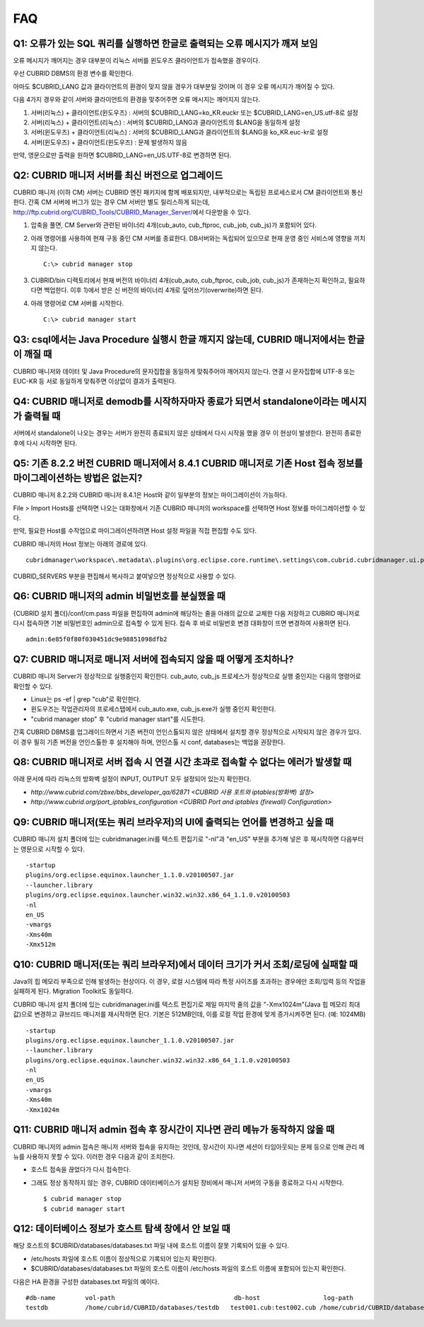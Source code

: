***
FAQ
***

Q1: 오류가 있는 SQL 쿼리를 실행하면 한글로 출력되는 오류 메시지가 깨져 보임
===========================================================================

오류 메시지가 깨어지는 경우 대부분이 리눅스 서버를 윈도우즈 클라이언트가 접속했을 경우이다.

우선 CUBRID DBMS의 환경 변수를 확인한다.

아마도 $CUBRID_LANG 값과 클라이언트의 환경이 맞지 않을 경우가 대부분일 것이며 이 경우 오류 메시지가 깨어질 수 있다.

다음 4가지 경우와 같이 서버와 클라이언트의 환경을 맞추어주면 오류 메시지는 깨어지지 않는다.

1.  서버(리눅스) + 클라이언트(윈도우즈) : 서버의 $CUBRID_LANG=ko_KR.euckr 또는 $CUBRID_LANG=en_US.utf-8로 설정
2.  서버(리눅스) + 클라이언트(리눅스) : 서버의 $CUBRID_LANG과 클라이언트의 $LANG을 동일하게 설정
3.  서버(윈도우즈) + 클라이언트(리눅스) : 서버의 $CUBRID_LANG과 클라이언트의 $LANG을 ko_KR.euc-kr로 설정
4.  서버(윈도우즈) + 클라이언트(윈도우즈) : 문제 발생하지 않음

만약, 영문으로만 출력을 원하면 $CUBRID_LANG=en_US.UTF-8로 변경하면 된다.
 
Q2: CUBRID 매니저 서버를 최신 버전으로 업그레이드
=================================================

CUBRID 매니저 (이하 CM) 서버는 CUBRID 엔진 패키지에 함께 배포되지만, 내부적으로는 독립된 프로세스로서 CM 클라이언트와 통신한다. 간혹 CM 서버에 버그가 있는 경우 CM 서버만 별도 릴리스하게 되는데, http://ftp.cubrid.org/CUBRID_Tools/CUBRID_Manager_Server/\ 에서 다운받을 수 있다.

1)  압축을 풀면, CM Server와 관련된 바이너리 4개(cub_auto, cub_ftproc, cub_job, cub_js)가 포함되어 있다. 
2)  아래 명령어를 사용하여 현재 구동 중인 CM 서버를 종료한다. DB서버와는 독립되어 있으므로 현재 운영 중인 서비스에 영향을 끼치지 않는다. 

    ::

        C:\> cubrid manager stop 

3)  CUBRID/bin 디렉토리에서 현재 버전의 바이너리 4개(cub_auto, cub_ftproc, cub_job, cub_js)가 존재하는지 확인하고, 필요하다면 백업한다. 이후 1)에서 받은 신 버전의 바이너리 4개로 덮어쓰기(overwrite)하면 된다.
4)  아래 명령어로 CM 서버를 시작한다. 

    ::
    
        C:\> cubrid manager start 
 
Q3: csql에서는 Java Procedure 실행시 한글 깨지지 않는데, CUBRID 매니저에서는 한글이 깨질 때
===========================================================================================

CUBRID 매니저와 데이터 및 Java Procedure의 문자집합을 동일하게 맞춰주어야 깨어지지 않는다. 연결 시 문자집합에 UTF-8 또는 EUC-KR 등 서로 동일하게 맞춰주면 이상없이 결과가 출력된다.
 
Q4: CUBRID 매니저로 demodb를 시작하자마자 종료가 되면서 standalone이라는 메시지가 출력될 때
===========================================================================================

서버에서 standalone이 나오는 경우는 서버가 완전히 종료되지 않은 상태에서 다시 시작을 했을 경우 이 현상이 발생한다. 완전히 종료한 후에 다시 시작하면 된다.
 
Q5: 기존 8.2.2 버전 CUBRID 매니저에서 8.4.1 CUBRID 매니저로 기존 Host 접속 정보를 마이그레이션하는 방법은 없는지?
=================================================================================================================

CUBRID 매니저 8.2.2와 CUBRID 매니저 8.4.1은 Host와 같이 일부분의 정보는 마이그레이션이 가능하다.

File > Import Hosts를 선택하면 나오는 대화창에서 기존 CUBRID 매니저의 workspace를 선택하면 Host 정보를 마이그레이션할 수 있다.
 
만약, 필요한 Host를 수작업으로 마이그레이션하려면 Host 설정 파일을 직접 편집할 수도 있다.

CUBRID 매니저의 Host 정보는 아래의 경로에 있다.


::

    cubridmanager\workspace\.metadata\.plugins\org.eclipse.core.runtime\.settings\com.cubrid.cubridmanager.ui.prefs
    
CUBRID_SERVERS 부분을 편집해서 복사하고 붙여넣으면 정상적으로 사용할 수 있다.
 
Q6: CUBRID 매니저의 admin 비밀번호를 분실했을 때
================================================

{CUBRID 설치 폴더}/conf/cm.pass 파일을 편집하여 admin에 해당하는 줄을 아래의 값으로 교체한 다음 저장하고 CUBRID 매니저로 다시 접속하면 기본 비밀번호인 admin으로 접속할 수 있게 된다. 접속 후 바로 비밀번호 변경 대화창이 뜨면 변경하여 사용하면 된다.

::

    admin:6e85f0f80f030451dc9e98851098dfb2
 
Q7: CUBRID 매니저로 매니저 서버에 접속되지 않을 때 어떻게 조치하나?
===================================================================

CUBRID 매니저 Server가 정상적으로 실행중인지 확인한다. cub_auto, cub_js 프로세스가 정상적으로 실행 중인지는 다음의 명령어로 확인할 수 있다. 

*   Linux는 ps -ef | grep "cub"로 확인한다.
*   윈도우즈는 작업관리자의 프로세스탭에서 cub_auto.exe, cub_js.exe가 실행 중인지 확인한다.
*   "cubrid manager stop" 후 "cubrid manager start"를 시도한다.

간혹 CUBRID DBMS를 업그레이드하면서 기존 버전이 언인스톨되지 않은 상태에서 설치할 경우 정상적으로 시작되지 않은 경우가 있다. 
이 경우 필히 기존 버전을 언인스톨한 후 설치해야 하며, 언인스톨 시 conf, databases는 백업을 권장한다.
 
Q8: CUBRID 매니저로 서버 접속 시 연결 시간 초과로 접속할 수 없다는 에러가 발생할 때
===================================================================================

아래 문서에 따라 리눅스의 방화벽 설정이 INPUT, OUTPUT 모두 설정되어 있는지 확인한다.

*   `http://www.cubrid.com/zbxe/bbs_developer_qa/62871 <CUBRID 사용 포트와 iptables(방화벽) 설정>`

*   `http://www.cubrid.org/port_iptables_configuration <CUBRID Port and iptables (firewall) Configuration>`
 
Q9: CUBRID 매니저(또는 쿼리 브라우저)의 UI에 출력되는 언어를 변경하고 싶을 때
=============================================================================

CUBRID 매니저 설치 폴더에 있는 cubridmanager.ini를 텍스트 편집기로 "-nl"과 "en_US" 부분을 추가해 넣은 후 재시작하면 다음부터는 영문으로 시작할 수 있다.

::

    -startup
    plugins/org.eclipse.equinox.launcher_1.1.0.v20100507.jar
    --launcher.library
    plugins/org.eclipse.equinox.launcher.win32.win32.x86_64_1.1.0.v20100503
    -nl
    en_US
    -vmargs
    -Xms40m
    -Xmx512m

Q10: CUBRID 매니저(또는 쿼리 브라우저)에서 데이터 크기가 커서 조회/로딩에 실패할 때
===================================================================================

Java의 힙 메모리 부족으로 인해 발생하는 현상이다. 이 경우, 로컬 시스템에 따라 특정 사이즈를 초과하는 경우에만 조회/입력 등의 작업을 실패하게 된다. Migration Toolkit도 동일하다.

CUBRID 매니저 설치 폴더에 있는 cubridmanager.ini를 텍스트 편집기로 제일 마지막 줄의 값을 "-Xmx1024m"(Java 힙 메모리 최대값)으로 변경하고 큐브리드 매니저를 재시작하면 된다. 기본은 512MB인데, 이를 로컬 작업 환경에 맞게 증가시켜주면 된다. (예: 1024MB)

::

    -startup
    plugins/org.eclipse.equinox.launcher_1.1.0.v20100507.jar
    --launcher.library
    plugins/org.eclipse.equinox.launcher.win32.win32.x86_64_1.1.0.v20100503
    -nl
    en_US
    -vmargs
    -Xms40m
    -Xmx1024m

Q11: CUBRID 매니저 admin 접속 후 장시간이 지나면 관리 메뉴가 동작하지 않을 때
=============================================================================

CUBRID 매니저의 admin 접속은 매니저 서버와 접속을 유지하는 것인데, 장시간이 지나면 세션이 타임아웃되는 문제 등으로 인해 관리 메뉴를 사용하지 못할 수 있다. 이러한 경우 다음과 같이 조치한다.

*   호스트 접속을 끊었다가 다시 접속한다.

*   그래도 정상 동작하지 않는 경우, CUBRID 데이터베이스가 설치된 장비에서 매니저 서버의 구동을 종료하고 다시 시작한다.

    ::
    
        $ cubrid manager stop
        $ cubrid manager start

Q12: 데이터베이스 정보가 호스트 탐색 창에서 안 보일 때
======================================================

해당 호스트의 $CUBRID/databases/databases.txt 파일 내에 호스트 이름이 잘못 기록되어 있을 수 있다.

*   /etc/hosts 파일에 호스트 이름이 정상적으로 기록되어 있는지 확인한다.
*   $CUBRID/databases/databases.txt 파일의 호스트 이름이 /etc/hosts 파일의 호스트 이름에 포함되어 있는지 확인한다.

다음은 HA 환경을 구성한 databases.txt 파일의 예이다.

::

    #db-name        vol-path                                db-host                 log-path                                lob-base-path
    testdb          /home/cubrid/CUBRID/databases/testdb   test001.cub:test002.cub /home/cubrid/CUBRID/databases/testdb    file:/home/cubrid/CUBRID/databases/testdb/lob
